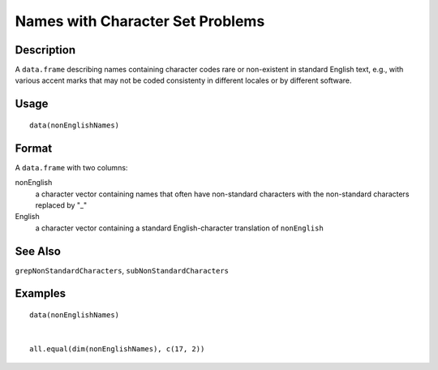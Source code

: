 +--------------------------------------+--------------------------------------+
| nonEnglishNames                      |
| R Documentation                      |
+--------------------------------------+--------------------------------------+

Names with Character Set Problems
---------------------------------

Description
~~~~~~~~~~~

A ``data.frame`` describing names containing character codes rare or
non-existent in standard English text, e.g., with various accent marks
that may not be coded consistenty in different locales or by different
software.

Usage
~~~~~

::

    data(nonEnglishNames)

Format
~~~~~~

A ``data.frame`` with two columns:

nonEnglish
    a character vector containing names that often have non-standard
    characters with the non-standard characters replaced by "\_"

English
    a character vector containing a standard English-character
    translation of ``nonEnglish``

See Also
~~~~~~~~

``grepNonStandardCharacters``, ``subNonStandardCharacters``

Examples
~~~~~~~~

::

    data(nonEnglishNames)


    all.equal(dim(nonEnglishNames), c(17, 2))


